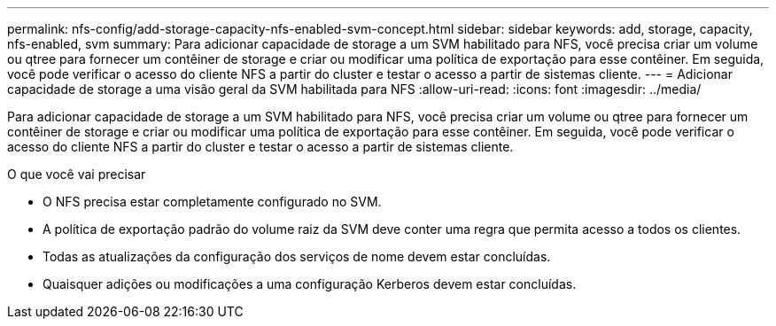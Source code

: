 ---
permalink: nfs-config/add-storage-capacity-nfs-enabled-svm-concept.html 
sidebar: sidebar 
keywords: add, storage, capacity, nfs-enabled, svm 
summary: Para adicionar capacidade de storage a um SVM habilitado para NFS, você precisa criar um volume ou qtree para fornecer um contêiner de storage e criar ou modificar uma política de exportação para esse contêiner. Em seguida, você pode verificar o acesso do cliente NFS a partir do cluster e testar o acesso a partir de sistemas cliente. 
---
= Adicionar capacidade de storage a uma visão geral da SVM habilitada para NFS
:allow-uri-read: 
:icons: font
:imagesdir: ../media/


[role="lead"]
Para adicionar capacidade de storage a um SVM habilitado para NFS, você precisa criar um volume ou qtree para fornecer um contêiner de storage e criar ou modificar uma política de exportação para esse contêiner. Em seguida, você pode verificar o acesso do cliente NFS a partir do cluster e testar o acesso a partir de sistemas cliente.

.O que você vai precisar
* O NFS precisa estar completamente configurado no SVM.
* A política de exportação padrão do volume raiz da SVM deve conter uma regra que permita acesso a todos os clientes.
* Todas as atualizações da configuração dos serviços de nome devem estar concluídas.
* Quaisquer adições ou modificações a uma configuração Kerberos devem estar concluídas.

